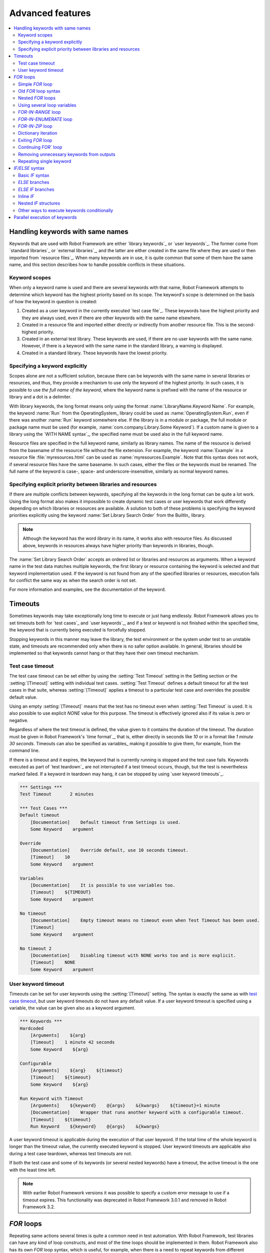 Advanced features
=================

.. contents::
   :depth: 2
   :local:

Handling keywords with same names
---------------------------------

Keywords that are used with Robot Framework are either `library
keywords`_ or `user keywords`_. The former come from `standard
libraries`_ or `external libraries`_, and the latter are either
created in the same file where they are used or then imported from
`resource files`_. When many keywords are in use, it is quite common
that some of them have the same name, and this section describes how to
handle possible conflicts in these situations.

Keyword scopes
~~~~~~~~~~~~~~

When only a keyword name is used and there are several keywords with
that name, Robot Framework attempts to determine which keyword has the
highest priority based on its scope. The keyword's scope is determined
on the basis of how the keyword in question is created:

1. Created as a user keyword in the currently executed `test case file`_.
   These keywords have the highest priority and they are always used, even
   if there are other keywords with the same name elsewhere.

2. Created in a resource file and imported either directly or
   indirectly from another resource file. This is the second-highest
   priority.

3. Created in an external test library. These keywords are used, if
   there are no user keywords with the same name. However, if there is
   a keyword with the same name in the standard library, a warning is
   displayed.

4. Created in a standard library. These keywords have the lowest
   priority.

Specifying a keyword explicitly
~~~~~~~~~~~~~~~~~~~~~~~~~~~~~~~

Scopes alone are not a sufficient solution, because there can be
keywords with the same name in several libraries or resources, and
thus, they provide a mechanism to use only the keyword of the
highest priority. In such cases, it is possible to use *the full name
of the keyword*, where the keyword name is prefixed with the name of
the resource or library and a dot is a delimiter.

With library keywords, the long format means only using the format
:name:`LibraryName.Keyword Name`. For example, the keyword :name:`Run`
from the OperatingSystem_ library could be used as
:name:`OperatingSystem.Run`, even if there was another :name:`Run`
keyword somewhere else. If the library is in a module or package, the
full module or package name must be used (for example,
:name:`com.company.Library.Some Keyword`). If a custom name is given
to a library using the `WITH NAME syntax`_, the specified name must be
used also in the full keyword name.

Resource files are specified in the full keyword name, similarly as
library names. The name of the resource is derived from the basename
of the resource file without the file extension. For example, the
keyword :name:`Example` in a resource file :file:`myresources.html` can
be used as :name:`myresources.Example`. Note that this syntax does not
work, if several resource files have the same basename. In such
cases, either the files or the keywords must be renamed. The full name
of the keyword is case-, space- and underscore-insensitive, similarly
as normal keyword names.

Specifying explicit priority between libraries and resources
~~~~~~~~~~~~~~~~~~~~~~~~~~~~~~~~~~~~~~~~~~~~~~~~~~~~~~~~~~~~

If there are multiple conflicts between keywords, specifying all the keywords
in the long format can be quite a lot work. Using the long format also makes it
impossible to create dynamic test cases or user keywords that work differently
depending on which libraries or resources are available. A solution to both of
these problems is specifying the keyword priorities explicitly using the keyword
:name:`Set Library Search Order` from the BuiltIn_ library.

.. note:: Although the keyword has the word *library* in its name, it works
          also with resource files. As discussed above, keywords in resources
          always have higher priority than keywords in libraries, though.

The :name:`Set Library Search Order` accepts an ordered list or libraries and
resources as arguments. When a keyword name in the test data matches multiple
keywords, the first library or resource containing the keyword is selected and
that keyword implementation used. If the keyword is not found from any of the
specified libraries or resources, execution fails for conflict the same way as
when the search order is not set.

For more information and examples, see the documentation of the keyword.

Timeouts
--------

Sometimes keywords may take exceptionally long time to execute or just hang
endlessly. Robot Framework allows you to set timeouts both for `test cases`_
and `user keywords`_, and if a test or keyword is not finished within the
specified time, the keyword that is currently being executed is forcefully
stopped.

Stopping keywords in this manner may leave the library, the test environment
or the system under test to an unstable state, and timeouts are recommended
only when there is no safer option available. In general, libraries should be
implemented so that keywords cannot hang or that they have their own timeout
mechanism.

Test case timeout
~~~~~~~~~~~~~~~~~

The test case timeout can be set either by using the :setting:`Test Timeout`
setting in the Setting section or the :setting:`[Timeout]` setting with
individual test cases. :setting:`Test Timeout` defines a default timeout
for all the test cases in that suite, whereas :setting:`[Timeout]` applies
a timeout to a particular test case and overrides the possible default value.

Using an empty :setting:`[Timeout]` means that the test has no timeout even
when :setting:`Test Timeout` is used. It is also possible to use explicit
`NONE` value for this purpose. The timeout is effectively ignored also if
its value is zero or negative.

Regardless of where the test timeout is defined, the value given to it
contains the duration of the timeout. The duration must be given in Robot
Framework's `time format`_, that is, either directly in seconds like `10`
or in a format like `1 minute 30 seconds`. Timeouts can also be specified
as variables_ making it possible to give them, for example, from the command
line.

If there is a timeout and it expires, the keyword that is currently running
is stopped and the test case fails. Keywords executed as part of `test
teardown`_ are not interrupted if a test timeout occurs, though, but the test
is nevertheless marked failed. If a keyword in teardown may hang, it can be
stopped by using `user keyword timeouts`_.

.. sourcecode:: robotframework

   *** Settings ***
   Test Timeout       2 minutes

   *** Test Cases ***
   Default timeout
       [Documentation]    Default timeout from Settings is used.
       Some Keyword    argument

   Override
       [Documentation]    Override default, use 10 seconds timeout.
       [Timeout]    10
       Some Keyword    argument

   Variables
       [Documentation]    It is possible to use variables too.
       [Timeout]    ${TIMEOUT}
       Some Keyword    argument

   No timeout
       [Documentation]    Empty timeout means no timeout even when Test Timeout has been used.
       [Timeout]
       Some Keyword    argument

   No timeout 2
       [Documentation]    Disabling timeout with NONE works too and is more explicit.
       [Timeout]    NONE
       Some Keyword    argument

User keyword timeout
~~~~~~~~~~~~~~~~~~~~

Timeouts can be set for user keywords using the :setting:`[Timeout]` setting.
The syntax is exactly the same as with `test case timeout`_, but user keyword
timeouts do not have any default value. If a user keyword timeout is specified
using a variable, the value can be given also as a keyword argument.

.. sourcecode:: robotframework

   *** Keywords ***
   Hardcoded
       [Arguments]    ${arg}
       [Timeout]    1 minute 42 seconds
       Some Keyword    ${arg}

   Configurable
       [Arguments]    ${arg}    ${timeout}
       [Timeout]    ${timeout}
       Some Keyword    ${arg}

   Run Keyword with Timeout
       [Arguments]    ${keyword}    @{args}    &{kwargs}    ${timeout}=1 minute
       [Documentation]    Wrapper that runs another keyword with a configurable timeout.
       [Timeout]    ${timeout}
       Run Keyword    ${keyword}    @{args}    &{kwargs}

A user keyword timeout is applicable during the execution of that user
keyword. If the total time of the whole keyword is longer than the
timeout value, the currently executed keyword is stopped. User keyword
timeouts are applicable also during a test case teardown, whereas test
timeouts are not.

If both the test case and some of its keywords (or several nested
keywords) have a timeout, the active timeout is the one with the least
time left.

.. note:: With earlier Robot Framework versions it was possible to specify
          a custom error message to use if a timeout expires. This
          functionality was deprecated in Robot Framework 3.0.1 and removed
          in Robot Framework 3.2.

.. _for:
.. _for loop:

`FOR` loops
-----------

Repeating same actions several times is quite a common need in test
automation. With Robot Framework, test libraries can have any kind of
loop constructs, and most of the time loops should be implemented in
them. Robot Framework also has its own `FOR` loop syntax, which is
useful, for example, when there is a need to repeat keywords from
different libraries.

`FOR` loops can be used with both test cases and user keywords. Except for
really simple cases, user keywords are better, because they hide the
complexity introduced by `FOR` loops. The basic `FOR` loop syntax,
`FOR item IN sequence`, is derived from Python, but similar
syntax is supported also by various other programming languages.

Simple `FOR` loop
~~~~~~~~~~~~~~~~~

In a normal `FOR` loop, one variable is assigned based on a list of values,
one value per iteration. The syntax starts with `FOR` (case-sensitive) as
a marker, then the loop variable, then a mandatory `IN` (case-sensitive) as
a separator, and finally the values to iterate. These values can contain
variables_, including `list variables`_.

The keywords used in the `FOR` loop are on the following rows and the loop
ends with `END` (case-sensitive) on its own row. Keywords inside the loop
do not need to be indented, but that is highly recommended to make the syntax
easier to read.

.. sourcecode:: robotframework

   *** Test Cases ***
   Example
       FOR    ${animal}    IN    cat    dog
           Log    ${animal}
           Log    2nd keyword
       END
       Log    Outside loop

   Second Example
       FOR    ${var}    IN    one    two    ${3}    four    ${five}
       ...    kuusi    7    eight    nine    ${last}
           Log    ${var}
       END

The `FOR` loop in :name:`Example` above is executed twice, so that first
the loop variable `${animal}` has the value `cat` and then
`dog`. The loop consists of two :name:`Log` keywords. In the
second example, loop values are `split into two rows`__ and the
loop is run altogether ten times.

It is often convenient to use `FOR` loops with `list variables`_. This is
illustrated by the example below, where `@{ELEMENTS}` contains
an arbitrarily long list of elements and keyword :name:`Start Element` is
used with all of them one by one.

.. sourcecode:: robotframework

   *** Test Cases ***
   Example
       FOR    ${element}    IN    @{ELEMENTS}
           Start Element    ${element}
       END

__ `Dividing data to several rows`_

Old `FOR` loop syntax
~~~~~~~~~~~~~~~~~~~~~

Prior to Robot Framework 3.1 the `FOR` loop syntax was different than nowadays.
The marker to start the loop was `:FOR` instead of `FOR` and loop contents needed
to be explicitly marked with a backslash instead of using the `END` marker to end
the loop. The first example above would look like this using the old syntax:

.. sourcecode:: robotframework

   *** Test Cases ***
   Example
       :FOR    ${animal}    IN    cat    dog
       \    Log    ${animal}
       \    Log    2nd keyword
       Log    Outside loop

The old syntax was deprecated in Robot Framework 3.2 and the support for it was
removed altogether in Robot Framework 4.0.

Nested `FOR` loops
~~~~~~~~~~~~~~~~~~

Starting from Robot Framework 4.0, it is possible to use nested `FOR` loops
simply by adding another loop inside a loop:

.. sourcecode:: robotframework

   *** Keywords ***
   Handle Table
       [Arguments]    @{table}
       FOR    ${row}    IN    @{table}
           FOR    ${cell}    IN    @{row}
               Handle Cell    ${cell}
           END
       END

There can be multiple nesting levels and one loop can contain several loops:

.. sourcecode:: robotframework

   *** Test Cases ***
   Example
       FOR    ${root}    IN    r1    r2
           FOR    ${child}    IN    c1   c2    c3
               FOR    ${grandchild}    IN    g1    g2
                   Log Many    ${root}    ${child}    ${grandchild}
               END
           END
           FOR    ${sibling}    IN    s1    s2    s3
                   Log Many    ${root}    ${sibling}
           END
       END

With earlier Robot Framework versions nesting `FOR` loops was not supported directly,
but it was possible to have a user keyword inside a loop and have another loop there.

Using several loop variables
~~~~~~~~~~~~~~~~~~~~~~~~~~~~

It is also possible to use several loop variables. The syntax is the
same as with the normal `FOR` loop, but all loop variables are listed in
the cells between `FOR` and `IN`. There can be any number of loop
variables, but the number of values must be evenly dividable by the number of
variables.

If there are lot of values to iterate, it is often convenient to organize
them below the loop variables, as in the first loop of the example below:

.. sourcecode:: robotframework

   *** Test Cases ***
   Multiple loop variables
       FOR    ${index}    ${english}    ${finnish}    IN
       ...     1           cat           kissa
       ...     2           dog           koira
       ...     3           horse         hevonen
           Add Translation    ${english}    ${finnish}    ${index}
       END
       FOR    ${name}    ${id}    IN    @{EMPLOYERS}
           Create    ${name}    ${id}
       END

`FOR-IN-RANGE` loop
~~~~~~~~~~~~~~~~~~~

All `FOR` loops in the previous section iterated over a sequence. That is the most
common use case, but sometimes it is convenient to have a loop that is executed
a certain number of times. For this purpose Robot Framework has a special
`FOR index IN RANGE limit` loop syntax that is derived from the similar Python
idiom using the `built-in range() function`__.

__ http://docs.python.org/library/functions.html#func-range

Similarly as other `FOR` loops, the `FOR-IN-RANGE` loop starts with
`FOR` and the loop variable is in the next cell. In this format
there can be only one loop variable and it contains the current loop
index. The next cell must contain `IN RANGE` (case-sensitive) and
the subsequent cells loop limits.

In the simplest case, only the upper limit of the loop is
specified. In this case, loop indexes start from zero and increase by one
until, but excluding, the limit. It is also possible to give both the
start and end limits. Then indexes start from the start limit, but
increase similarly as in the simple case. Finally, it is possible to give
also the step value that specifies the increment to use. If the step
is negative, it is used as decrement.

It is possible to use simple arithmetic such as addition and subtraction
with the range limits. This is especially useful when the limits are
specified with variables. Start, end and step are typically given as
integers, but using float values is possible as well.

.. sourcecode:: robotframework

   *** Test Cases ***
   Only upper limit
       [Documentation]    Loops over values from 0 to 9
       FOR    ${index}    IN RANGE    10
           Log    ${index}
       END

   Start and end
       [Documentation]    Loops over values from 1 to 10
       FOR    ${index}    IN RANGE    1    11
           Log    ${index}
       END

   Also step given
       [Documentation]    Loops over values 5, 15, and 25
       FOR    ${index}    IN RANGE    5    26    10
           Log    ${index}
       END

   Negative step
       [Documentation]    Loops over values 13, 3, and -7
       FOR    ${index}    IN RANGE    13    -13    -10
           Log    ${index}
       END

   Arithmetic
       [Documentation]    Arithmetic with variable
       FOR    ${index}    IN RANGE    ${var} + 1
           Log    ${index}
       END

   Float parameters
       [Documentation]    Loops over values 3.14, 4.34, and 5.54
       FOR    ${index}    IN RANGE    3.14    6.09    1.2
           Log    ${index}
       END

`FOR-IN-ENUMERATE` loop
~~~~~~~~~~~~~~~~~~~~~~~

Sometimes it is useful to loop over a list and also keep track of your location
inside the list. Robot Framework has a special
`FOR index ... IN ENUMERATE ...` syntax for this situation.
This syntax is derived from the `Python built-in enumerate() function`__.

__ http://docs.python.org/library/functions.html#enumerate

`FOR-IN-ENUMERATE` loops work just like regular `FOR` loops, except the cell
after its loop variables must say `IN ENUMERATE` (case-sensitive),
and they must have an additional index variable before any other loop-variables.
That index variable has a value of `0` for the first iteration, `1` for the
second, etc.

For example, the following two test cases do the same thing:

.. sourcecode:: robotframework

   *** Variables ***
   @{LIST}         a    b    c

   *** Test Cases ***
   Manage index manually
       ${index} =    Set Variable    -1
       FOR    ${item}    IN    @{LIST}
           ${index} =    Evaluate    ${index} + 1
           My Keyword    ${index}    ${item}
       END

   FOR-IN-ENUMERATE
       FOR    ${index}    ${item}    IN ENUMERATE    @{LIST}
           My Keyword    ${index}    ${item}
       END

Starting from Robot Framework 4.0, it is possible to specify a custom start index
by using `start=<index>` syntax as the last item of the `FOR ... IN ENUMERATE`
header:

.. sourcecode:: robotframework

   *** Variables ***
   @{LIST}         a    b    c
   ${START}        10

   *** Test Cases ***
   For-in-enumerate with start
       FOR    ${index}    ${item}    IN ENUMERATE    @{LIST}    start=1
           My Keyword    ${index}    ${item}
       END

   Start as variable
       FOR    ${index}    ${item}    IN ENUMERATE    @{LIST}    start=${start}
           My Keyword    ${index}    ${item}
       END

The `start=<index>` syntax must be explicitly used in the `FOR` header and it cannot
itself come from a variable. If the last actual item to enumerate would start with
`start=`, it needs to be escaped like `start\=`.

Just like with regular `FOR` loops, you can loop over multiple values per loop
iteration as long as the number of values in your list is evenly divisible by
the number of loop-variables (excluding the first, index variable):

.. sourcecode:: robotframework

   *** Test Case ***
   FOR-IN-ENUMERATE with two values per iteration
       FOR    ${index}    ${en}    ${fi}    IN ENUMERATE
       ...    cat      kissa
       ...    dog      koira
       ...    horse    hevonen
           Log    "${en}" in English is "${fi}" in Finnish (index: ${index})
       END

If you only use one loop variable with FOR-IN-ENUMERATE loops, that variable
will become a Python tuple containing the index and the iterated value:

.. sourcecode:: robotframework

   *** Test Case ***
   FOR-IN-ENUMERATE with one loop variable
       FOR    ${x}    IN ENUMERATE    @{LIST}
           Length Should Be    ${x}    2
           Log    Index is ${x}[0] and item is ${x}[1].
       END

.. note:: FOR-IN-ENUMERATE loops with only one loop variable is a new
          feature in Robot Framework 3.2.

`FOR-IN-ZIP` loop
~~~~~~~~~~~~~~~~~

Some tests build up several related lists, then loop over them together.
Robot Framework has a shortcut for this case: `FOR ... IN ZIP ...`, which
is derived from the `Python built-in zip() function`__.

__ http://docs.python.org/library/functions.html#zip

This may be easiest to show with an example:

.. sourcecode:: robotframework

   *** Variables ***
   @{NUMBERS}       ${1}    ${2}    ${5}
   @{NAMES}         one     two     five

   *** Test Cases ***
   Iterate over two lists manually
       ${length}=    Get Length    ${NUMBERS}
       FOR    ${index}    IN RANGE    ${length}
           Log Many    ${NUMBERS}[${index}]    ${NAMES}[${index}]
       END

   FOR-IN-ZIP
       FOR    ${number}    ${name}    IN ZIP    ${NUMBERS}    ${NAMES}
           Log Many    ${number}    ${name}
       END

Similarly as FOR-IN-RANGE and FOR-IN-ENUMERATE loops, FOR-IN-ZIP loops require
the cell after the loop variables to read `IN ZIP` (case-sensitive).
Values used with FOR-IN-ZIP loops must be lists or list-like objects. Looping
will stop when the shortest list is exhausted.

Lists to iterate over must always be given either as `scalar variables`_ like
`${items}` or as `list variables`_ like `@{lists}` that yield the actual
iterated lists. The former approach is more common and it was already
demonstrated above. The latter approach works like this:

.. sourcecode:: robotframework

   *** Variables ***
   @{NUMBERS}       ${1}    ${2}    ${5}
   @{NAMES}         one     two     five
   @{LISTS}         ${NUMBERS}    ${NAMES}

   *** Test Cases ***
   FOR-IN-ZIP with lists from variable
       FOR    ${number}    ${name}    IN ZIP    @{LISTS}
           Log Many    ${number}    ${name}
       END

The number of lists to iterate over is not limited, but it must match
the number of loop variables. Alternatively there can be just one loop
variable that then becomes a Python tuple getting items from all lists.

.. sourcecode:: robotframework

   *** Variables ***
   @{ABC}           a    b    c
   @{XYZ}           x    y    z
   @{NUM}           1    2    3    4    5

   *** Test Cases ***
   FOR-IN-ZIP with multiple lists
       FOR    ${a}    ${x}    ${n}    IN ZIP    ${ABC}    ${XYZ}    ${NUM}
           Log Many    ${a}    ${x}    ${n}
       END

   FOR-IN-ZIP with one variable
       FOR    ${items}    IN ZIP    ${ABC}    ${XYZ}    ${NUM}
           Length Should Be    ${items}    3
           Log Many    ${items}[0]    ${items}[1]    ${items}[2]
       END

If lists have an unequal number of items, the shortest list defines how
many iterations there are and values at the end of longer lists are ignored.
For example, the above examples loop only three times and values `4` and `5`
in the `${NUM}` list are ignored.

.. note:: Getting lists to iterate over from list variables and using
          just one loop variable are new features in Robot Framework 3.2.

Dictionary iteration
~~~~~~~~~~~~~~~~~~~~

Normal `FOR` loops and `FOR-IN-ENUMERATE` loops support iterating over keys
and values in dictionaries. This syntax requires at least one of the loop
values to be a `dictionary variable`_.
It is possible to use multiple dictionary variables and to give additional
items in `key=value` syntax. Items are iterated in the order they are defined
and if same key gets multiple values the last value will be used.

.. sourcecode:: robotframework

   *** Variables ***
   &{DICT}          a=1    b=2    c=3

   *** Test Cases ***
   Dictionary iteration with FOR loop
       FOR    ${key}    ${value}    IN    &{DICT}
           Log    Key is '${key}' and value is '${value}'.
       END

   Dictionary iteration with FOR-IN-ENUMERATE loop
       FOR    ${index}    ${key}    ${value}    IN ENUMERATE    &{DICT}
           Log    On round ${index} key is '${key}' and value is '${value}'.
       END

   Multiple dictionaries and extra items in 'key=value' syntax
       &{more} =    Create Dictionary    e=5    f=6
       FOR    ${key}    ${value}    IN    &{DICT}    d=4    &{more}    g=7
           Log    Key is '${key}' and value is '${value}'.
       END

Typically it is easiest to use the dictionary iteration syntax so that keys
and values get separate variables like in the above examples. With normal `FOR`
loops it is also possible to use just a single variable that will become
a tuple containing the key and the value. If only one variable is used with
`FOR-IN-ENUMERATE` loops, it becomes a tuple containing the index, the key and
the value. Two variables with `FOR-IN-ENUMERATE` loops means assigning the index
to the first variable and making the second variable a tuple containing the key
and the value.

.. sourcecode:: robotframework

   *** Test Cases ***
   One loop variable
       FOR    ${item}    IN    &{DICT}
           Log    Key is '${item}[0]' and value is '${item}[1]'.
       END

   One loop variable with FOR-IN-ENUMERATE
       FOR    ${item}    IN ENUMERATE    &{DICT}
           Log    On round ${item}[0] key is '${item}[1]' and value is '${item}[2]'.
       END

   Two loop variables with FOR-IN-ENUMERATE
       FOR    ${index}    ${item}    IN ENUMERATE    &{DICT}
           Log    On round ${index} key is '${item}[0]' and value is '${item}[1]'.
       END

In addition to iterating over names and values in dictionaries, it is possible
to iterate over keys and then possibly fetch the value based on it. This syntax
requires using dictionaries as `list variables`_:

.. sourcecode:: robotframework

   *** Test Cases ***
   One loop variable
       FOR    ${key}    IN    @{DICT}
           Log    Key is '${key}' and value is '${DICT}[${key}]'.
       END

.. note:: Iterating over keys and values in dictionaries is a new feature in
          Robot Framework 3.2. With earlier version it is possible to iterate
          over dictionary keys like the last example above demonstrates.

Exiting `FOR` loop
~~~~~~~~~~~~~~~~~~

Normally `FOR` loops are executed until all the loop values have been iterated
or a keyword used inside the loop fails. If there is a need to exit the loop
earlier, BuiltIn_ keywords :name:`Exit For Loop` and :name:`Exit For Loop If`
can be used to accomplish that. They works similarly as `break`
statement in Python, Java, and many other programming languages.

:name:`Exit For Loop` and :name:`Exit For Loop If` keywords can be used
directly inside a `FOR` loop or in a keyword that the loop uses. In both cases
test execution continues after the loop. It is an error to use these keywords
outside a `FOR` loop.

.. sourcecode:: robotframework

   *** Test Cases ***
   Exit Example
       ${text} =    Set Variable    ${EMPTY}
       FOR    ${var}    IN    one    two
           Run Keyword If    '${var}' == 'two'    Exit For Loop
           ${text} =    Set Variable    ${text}${var}
       END
       Should Be Equal    ${text}    one

In the above example it would be possible to use :name:`Exit For Loop If`
instead of using :name:`Exit For Loop` with :name:`Run Keyword If`.
For more information about these keywords, including more usage examples,
see their documentation in the BuiltIn_ library.

Continuing `FOR`` loop
~~~~~~~~~~~~~~~~~~~~~~

In addition to exiting a `FOR` loop prematurely, it is also possible to
continue to the next iteration of the loop before all keywords have been
executed. This can be done using BuiltIn_ keywords :name:`Continue For Loop`
and :name:`Continue For Loop If`, that work like `continue` statement
in many programming languages.

:name:`Continue For Loop` and :name:`Continue For Loop If` keywords can be used
directly inside a `FOR` loop or in a keyword that the loop uses. In both cases
rest of the keywords in that iteration are skipped and execution continues
from the next iteration. If these keywords are used on the last iteration,
execution continues after the loop. It is an error to use these keywords
outside a `FOR` loop.

.. sourcecode:: robotframework

   *** Test Cases ***
   Continue Example
       ${text} =    Set Variable    ${EMPTY}
       FOR    ${var}    IN    one    two    three
           Continue For Loop If    '${var}' == 'two'
           ${text} =    Set Variable    ${text}${var}
       END
       Should Be Equal    ${text}    onethree

For more information about these keywords, including usage examples, see their
documentation in the BuiltIn_ library.

Removing unnecessary keywords from outputs
~~~~~~~~~~~~~~~~~~~~~~~~~~~~~~~~~~~~~~~~~~

`FOR` loops with multiple iterations often create lots of output and
considerably increase the size of the generated output_ and log_ files.
It is possible to `remove unnecessary keywords`__ from the outputs using
:option:`--RemoveKeywords FOR` command line option.

__ `Removing and flattening keywords`_

Repeating single keyword
~~~~~~~~~~~~~~~~~~~~~~~~

`FOR` loops can be excessive in situations where there is only a need to
repeat a single keyword. In these cases it is often easier to use
BuiltIn_ keyword :name:`Repeat Keyword`. This keyword takes a
keyword and how many times to repeat it as arguments. The times to
repeat the keyword can have an optional postfix `times` or `x`
to make the syntax easier to read.

.. sourcecode:: robotframework

   *** Test Cases ***
   Example
       Repeat Keyword    5    Some Keyword    arg1    arg2
       Repeat Keyword    42 times    My Keyword
       Repeat Keyword    ${var}    Another Keyword    argument

.. _if:
.. _if/else structures:

`IF/ELSE` syntax
----------------

Sometimes there is a need to execute some keywords conditionally. Starting
from Robot Framework 4.0 there is a separate `IF/ELSE` syntax, but
there are also `other ways to execute keywords conditionally`_. Notice that if
the logic gets complicated, it is typically better to move it into a `test library`_.

Basic `IF` syntax
~~~~~~~~~~~~~~~~~

Robot Framework's native `IF` syntax starts with `IF` (case-sensitive) and
ends with `END` (case-sensitive). The `IF` marker requires exactly one value that is
the condition to evaluate. Keywords to execute if the condition is true are on their
own rows between the `IF` and `END` markers. Indenting keywords in the `IF` block is
highly recommended but not mandatory.

In the following example keywords :name:`Some keyword` and :name:`Another keyword`
are executed if `${rc}` is greater than zero:

.. sourcecode:: robotframework

    *** Test Cases ***
    Example
       IF    ${rc} > 0
           Some keyword
           Another keyword
       END

The condition is evaluated in Python so that Python builtins like
`len()` are available and modules are imported automatically to support usages like
`platform.system() == 'Linux'` and `math.ceil(${x}) == 1`.
Normal variables like `${rc}` in the above example are replaced before evaluation, but
variables are also available in the evaluation namespace using the special `$rc` syntax.
The latter approach is handy when the string representation of the variable cannot be
used in the condition directly. For example, strings require quoting and multiline
strings and string themselves containing quotes cause additional problems. For more
information and examples related the evaluation syntax see the `Evaluating expressions`_
appendix.

`ELSE` branches
~~~~~~~~~~~~~~~

Like most other languages supporting conditional execution, Robot Framework `IF`
syntax also supports `ELSE` branches that are executed if the `IF` condition is
not true.

In this example :name:`Some keyword` is executed if `${rc}` is greater than
zero and :name:`Another keyword` is executed otherwise:

.. sourcecode:: robotframework

    *** Test Cases ***
    Example
        IF    ${rc} > 0
            Some keyword
        ELSE
            Another keyword
        END

`ELSE IF` branches
~~~~~~~~~~~~~~~~~~

Robot Framework also supports `ELSE IF` branches that have their own condition
that is evaluated if the initial condition is not true. There can be any number
of `ELSE IF` branches and they are gone through in the order they are specified.
If one of the `ELSE IF` conditions is true, the block following it is executed
and remaining `ELSE IF` branches are ignored. An optional `ELSE` branch can follow
`ELSE IF` branches and it is executed if all conditions are false.

In the following example different keyword is executed depending on is `${rc}` positive,
negative, zero, or something else like a string or `None`:

.. sourcecode:: robotframework

    *** Test Cases ***
    Example
        IF    $rc > 0
            Positive keyword
        ELSE IF    $rc < 0
            Negative keyword
        ELSE IF    $rc == 0
            Zero keyword
        ELSE
            Fail    Unexpected rc: ${rc}
        END

Notice that this example uses the `${rc}` variable in the special `$rc` format to
avoid evaluation failures if it is not a number. See the aforementioned
`Evaluating expressions`_ appendix for more information about this syntax.

.. _inline if:

Inline `IF`
~~~~~~~~~~~

Normal `IF/ELSE` structure is a bit verbose if there is a need to execute only
a single statement. An alternative to it is using inline `IF` syntax where
the statement to execute follows the `IF` marker and condition directly and
no `END` marker is needed. For example, the following two keywords are
equivalent:

.. sourcecode:: robotframework

    *** Keyword ***
    Normal IF
        IF    $condition1
            Keyword    argument
        END
        IF    $condition2
            RETURN
        END

    Inline IF
        IF    $condition1    Keyword    argument
        IF    $condition2    RETURN

The inline `IF` syntax supports also `ELSE` and `ELSE IF` branches:

.. sourcecode:: robotframework

    *** Keyword ***
    Inline IF/ELSE
        IF    $condition    Keyword    argument    ELSE    Another Keyword

    Inline IF/ELSE IF/ELSE
        IF    $cond1    Keyword 1    ELSE IF    $cond2    Keyword 2    ELSE IF    $cond3    Keyword 3    ELSE    Keyword 4

As the latter example above demonstrates, inline `IF` with several `ELSE IF`
and `ELSE` branches starts to get hard to understand. Long inline `IF`
structures can be `split into multiple lines`__ using the common `...`
continuation syntax, but using a normal `IF/ELSE` structure or moving the logic
into a `test library`_ is probably a better idea. Each inline `IF` branch can
contain only one statement. If more statements are needed, normal `IF/ELSE`
structure needs to be used instead.

If there is a need for an assignment with inline `IF`, the variable or variables
to assign must be before the starting `IF`. Otherwise the logic is exactly
the same as when `assigning variables`__ based on keyword return values. If
assignment is used and no branch is run, the variable gets value `None`.

.. sourcecode:: robotframework

    *** Keyword ***
    Inline IF/ELSE with assignment
        ${var} =    IF    $condition    Keyword    argument    ELSE    Another Keyword

    Inline IF/ELSE with assignment having multiple variables
        ${host}    ${port} =    IF    $production    Get Production Config    ELSE    Get Testing Config

__ `Dividing data to several rows`_
__ `Return values from keywords`_

.. note:: Inline `IF` syntax is new in Robot Framework 5.0.

Nested `IF` structures
~~~~~~~~~~~~~~~~~~~~~~

`IF` structures can be nested with each others and with `FOR loops`_.
This is illustrated by the following example using advanced features such
as `FOR-IN-ENUMERATE loop`_, `named-only arguments with user keywords`_ and
`inline Python evaluation`_ syntax (`${{len(${items})}}`):

.. sourcecode:: robotframework

    *** Keyword ***
    Log items
        [Arguments]    @{items}    ${log_values}=True
        IF    not ${items}
            Log to console    No items.
        ELSE IF    len(${items}) == 1
            IF    ${log_values}
                Log to console    One item: ${items}[0]
            ELSE
                Log to console    One item.
            END
        ELSE
            Log to console    ${{len(${items})}} items.
            IF    ${log_values}
                FOR    ${index}    ${item}    IN ENUMERATE    @{items}    start=1
                    Log to console    Item ${index}: ${item}
                END
            END
        END

    *** Test Cases ***
    No items
        Log items

    One item without logging value
        Log items    xxx    log_values=False

    Multiple items
        Log items    a    b    c

Other ways to execute keywords conditionally
~~~~~~~~~~~~~~~~~~~~~~~~~~~~~~~~~~~~~~~~~~~~

There are also other methods to execute keywords conditionally:

- The name of the keyword used as a setup or a teardown with tests__, suites__ or
  keywords__ can be specified using a variable. This facilitates changing them,
  for example, from the command line.

- The BuiltIn_ keyword :name:`Run Keyword` takes a keyword to actually
  execute as an argument and it can thus be a variable. The value of
  the variable can, for example, be got dynamically from an earlier
  keyword or given from the command line.

- The BuiltIn_ keywords :name:`Run Keyword If` and :name:`Run Keyword Unless`
  execute a named keyword only if a certain expression is true or false, respectively.
  The new `IF/ELSE` syntax explained above is generally recommended, though.

- Another BuiltIn_ keyword, :name:`Set Variable If`, can be used to set
  variables dynamically based on a given expression.

- There are several BuiltIn_ keywords that allow executing a named
  keyword only if a test case or test suite has failed or passed.

__ `Test setup and teardown`_
__ `Suite setup and teardown`_
__ `Keyword teardown`_


Parallel execution of keywords
------------------------------

When parallel execution is needed, it must be implemented in test library
level so that the library executes the code on background. Typically this
means that the library needs a keyword like :name:`Start Something` that
starts the execution and returns immediately, and another keyword like
:name:`Get Results From Something` that waits until the result is available
and returns it. See Process_ library keywords :name:`Start Process`
and :name:`Wait For Process` for an example.
